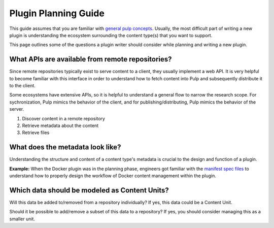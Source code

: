 .. _planning-guide:

Plugin Planning Guide
=====================

This guide assumes that you are familiar with `general pulp concepts
<https://docs.pulpproject.org/en/3.0/nightly/concepts.html>`_.  Usually, the most difficult part
of writing a new plugin is understanding the ecosystem surrounding the content type(s) that you
want to support.

This page outlines some of the questions a plugin writer should consider while planning and writing
a new plugin.

What APIs are available from remote repositories?
-------------------------------------------------

Since remote repositories typically exist to serve content to a client, they usually implement a
web API. It is very helpful to become familiar with this interface in order to understand how
to fetch content into Pulp and subsequently distribute it to the client.

Some ecosystems have extensive APIs, so it is helpful to understand a general flow to narrow the
research scope. For sychronization, Pulp mimics the behavior of the client, and for
publishing/distributing, Pulp mimics the behavior of the server.

1. Discover content in a remote repository
2. Retrieve metadata about the content
3. Retrieve files

What does the metadata look like?
---------------------------------

Understanding the structure and content of a content type's metadata is crucial to the design and
function of a plugin.

**Example:**
When the Docker plugin was in the planning phase, engineers got familiar with the `manifest spec
files <https://docs.docker.com/registry/spec/manifest-v2-2/>`_ to understand how to properly design
the workflow of Docker content management within the plugin.


Which data should be modeled as Content Units?
----------------------------------------------

Will this data be added to/removed from a repository individually? If yes, this data could be a
Content Unit.

Should it be possible to add/remove a subset of this data to a repository? If yes, you should
consider managing this as a smaller unit.
